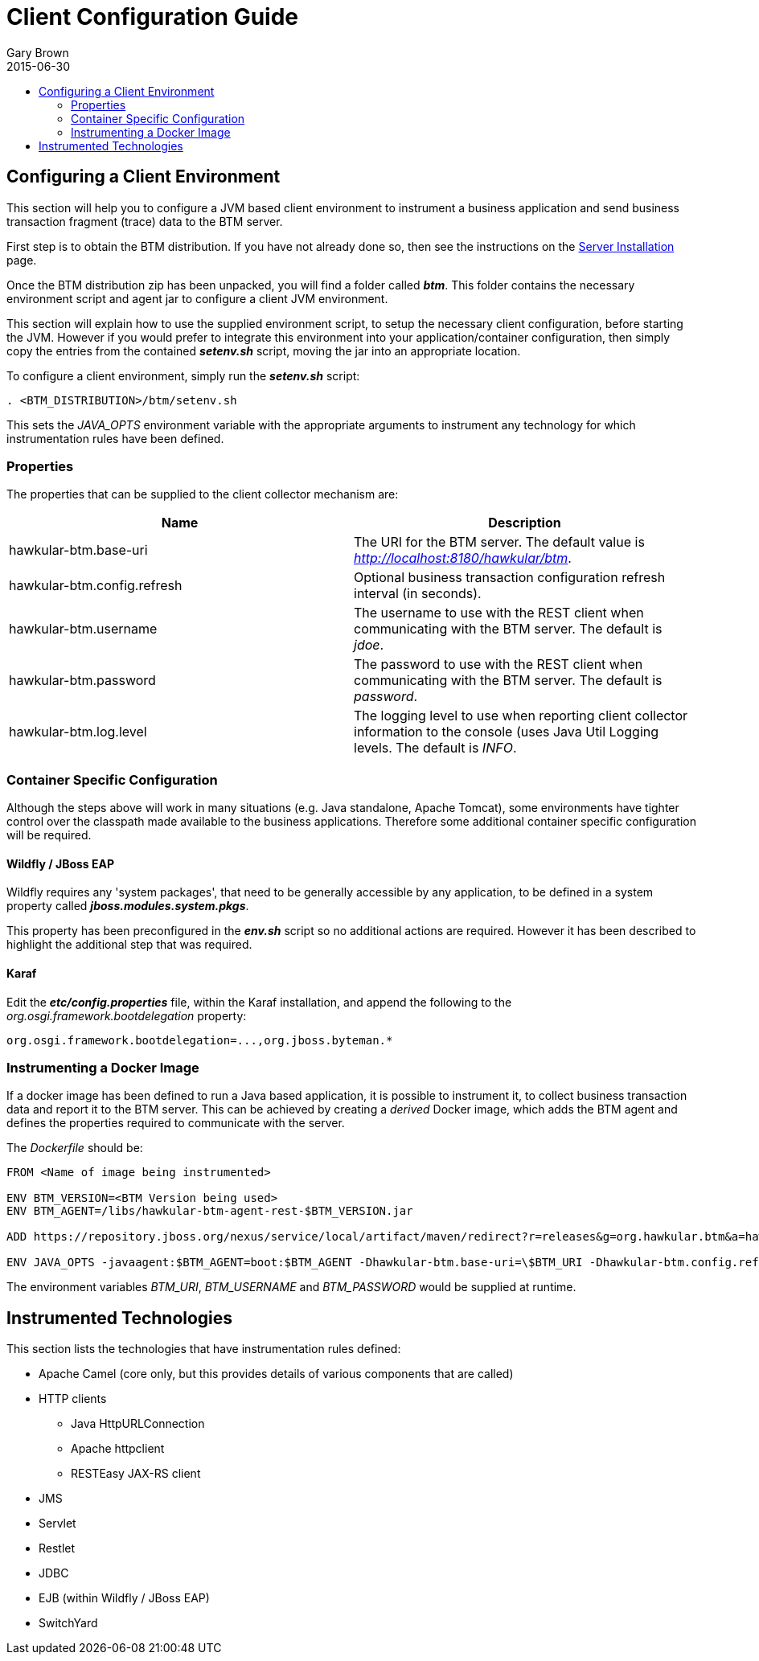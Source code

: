 = Client Configuration Guide
Gary Brown
2015-06-30
:description: Hawkular Business Transaction Management
:icons: font
:jbake-type: page
:jbake-status: published
:toc: macro
:toc-title:

toc::[]

== Configuring a Client Environment

This section will help you to configure a JVM based client environment to instrument a business application and send business transaction fragment (trace) data to the BTM server.

First step is to obtain the BTM distribution. If you have not already done so, then see the instructions on the link:serverinstall.html[Server Installation] page.

Once the BTM distribution zip has been unpacked, you will find a folder called *_btm_*. This folder contains the necessary environment script and agent jar to configure a client JVM environment. 

This section will explain how to use the supplied environment script, to setup the necessary client configuration, before starting the JVM. However if you would prefer to integrate this environment into your application/container configuration, then simply copy the entries from the contained *_setenv.sh_* script, moving the jar into an appropriate location.

To configure a client environment, simply run the *_setenv.sh_* script:

[source,shell]
----
. <BTM_DISTRIBUTION>/btm/setenv.sh
----

This sets the _JAVA_OPTS_ environment variable with the appropriate arguments to instrument any technology for which instrumentation rules have been defined.

=== Properties

The properties that can be supplied to the client collector mechanism are:

|===
| Name | Description

| hawkular-btm.base-uri | The URI for the BTM server. The default value is _http://localhost:8180/hawkular/btm_.
| hawkular-btm.config.refresh | Optional business transaction configuration refresh interval (in seconds).
| hawkular-btm.username | The username to use with the REST client when communicating with the BTM server. The default is _jdoe_.
| hawkular-btm.password | The password to use with the REST client when communicating with the BTM server. The default is _password_.
| hawkular-btm.log.level | The logging level to use when reporting client collector information to the console (uses Java Util Logging levels. The default is _INFO_.
|===

=== Container Specific Configuration

Although the steps above will work in many situations (e.g. Java standalone, Apache Tomcat), some environments have tighter control over the classpath made available to the business applications. Therefore some additional container specific configuration will be required.

==== Wildfly / JBoss EAP

Wildfly requires any 'system packages', that need to be generally accessible by any application, to be defined in a system property called *_jboss.modules.system.pkgs_*.

This property has been preconfigured in the *_env.sh_* script so no additional actions are required. However it has been described to highlight the additional step that was required.

==== Karaf

Edit the *_etc/config.properties_* file, within the Karaf installation, and append the following to the _org.osgi.framework.bootdelegation_ property:

[source,shell]
----
org.osgi.framework.bootdelegation=...,org.jboss.byteman.*

----

=== Instrumenting a Docker Image

If a docker image has been defined to run a Java based application, it is possible to instrument it, to collect business transaction data and report it to the BTM server. This can be achieved by creating a _derived_ Docker image, which adds the BTM agent and defines the properties required to communicate with the server.

The _Dockerfile_ should be:

----
FROM <Name of image being instrumented>

ENV BTM_VERSION=<BTM Version being used>
ENV BTM_AGENT=/libs/hawkular-btm-agent-rest-$BTM_VERSION.jar

ADD https://repository.jboss.org/nexus/service/local/artifact/maven/redirect?r=releases&g=org.hawkular.btm&a=hawkular-btm-agent-rest&v=$BTM_VERSION&e=jar $BTM_AGENT

ENV JAVA_OPTS -javaagent:$BTM_AGENT=boot:$BTM_AGENT -Dhawkular-btm.base-uri=\$BTM_URI -Dhawkular-btm.config.refresh=10 -Dhawkular-btm.username=\$BTM_USERNAME -Dhawkular-btm.password=\$BTM_PASSWORD
----

The environment variables _BTM_URI_, _BTM_USERNAME_ and _BTM_PASSWORD_ would be supplied at runtime.


== Instrumented Technologies

This section lists the technologies that have instrumentation rules defined:

* Apache Camel (core only, but this provides details of various components that are called)
* HTTP clients
** Java HttpURLConnection
** Apache httpclient
** RESTEasy JAX-RS client
* JMS
* Servlet
* Restlet
* JDBC
* EJB (within Wildfly / JBoss EAP)
* SwitchYard


